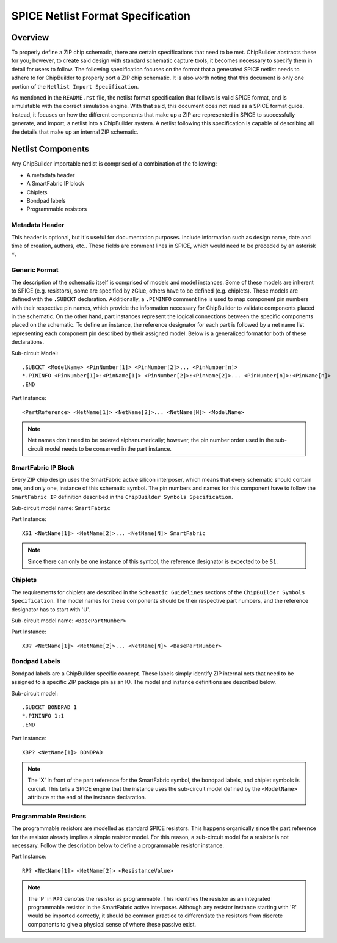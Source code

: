 SPICE Netlist Format Specification
**********************************

Overview
========

To properly define a ZIP chip schematic, there are certain specifications that need to be met. ChipBuilder abstracts these for you; however, to create said design with standard schematic capture tools, it becomes necessary to specify them in detail for users to follow. The following specification focuses on the format that a generated SPICE netlist needs to adhere to for ChipBuilder to properly port a ZIP chip schematic. It is also worth noting that this document is only one portion of the ``Netlist Import Specification``. 

As mentioned in the ``README.rst`` file, the netlist format specification that follows is valid SPICE format, and is simulatable with the correct simulation engine. With that said, this document does not read as a SPICE format guide. Instead, it focuses on how the different components that make up a ZIP are represented in SPICE to successfully generate, and import, a netlist into a ChipBuilder system. A netlist following this specification is capable of describing all the details that make up an internal ZIP schematic.


Netlist Components
==================

Any ChipBuilder importable netlist is comprised of a combination of the following:

* A metadata header
* A SmartFabric IP block
* Chiplets
* Bondpad labels
* Programmable resistors


Metadata Header
---------------

This header is optional, but it's useful for documentation purposes. Include information such as design name, date and time of creation, authors, etc.. These fields are comment lines in SPICE, which would need to be preceded by an asterisk ``*``.


Generic Format
--------------

The description of the schematic itself is comprised of models and model instances. Some of these models are inherent to SPICE (e.g. resistors), some are specified by zGlue, others have to be defined (e.g. chiplets). These models are defined with the ``.SUBCKT`` declaration. Additionally, a ``.PININFO`` comment line is used to map component pin numbers with their respective pin names, which provide the information necessary for ChipBuilder to validate components placed in the schematic. On the other hand, part instances represent the logical connections between the specific components placed on the schematic. To define an instance, the reference designator for each part is followed by a net name list representing each component pin described by their assigned model. Below is a generalized format for both of these declarations.

Sub-circuit Model::

    .SUBCKT <ModelName> <PinNumber[1]> <PinNumber[2]>... <PinNumber[n]>
    *.PININFO <PinNumber[1]>:<PinName[1]> <PinNumber[2]>:<PinName[2]>... <PinNumber[n]>:<PinName[n]>
    .END

Part Instance::

    <PartReference> <NetName[1]> <NetName[2]>... <NetName[N]> <ModelName>

.. note::

    Net names don't need to be ordered alphanumerically; however, the pin number order used in the sub-circuit model needs to be conserved in the part instance.


SmartFabric IP Block
--------------------

Every ZIP chip design uses the SmartFabric active silicon interposer, which means that every schematic should contain one, and only one, instance of this schematic symbol. The pin numbers and names for this component have to follow the ``SmartFabric IP`` definition described in the ``ChipBuilder Symbols Specification``.

Sub-circuit model name: ``SmartFabric``

Part Instance::

    XS1 <NetName[1]> <NetName[2]>... <NetName[N]> SmartFabric

.. note::
    
    Since there can only be one instance of this symbol, the reference designator is expected to be ``S1``.


Chiplets
--------

The requirements for chiplets are described in the ``Schematic Guidelines`` sections of the ``ChipBuilder Symbols Specification``. The model names for these components should be their respective part numbers, and the reference designator has to start with 'U'.

Sub-circuit model name: ``<BasePartNumber>``

Part Instance::

    XU? <NetName[1]> <NetName[2]>... <NetName[N]> <BasePartNumber>


Bondpad Labels
--------------

Bondpad labels are a ChipBuilder specific concept. These labels simply identify ZIP internal nets that need to be assigned to a specific ZIP package pin as an IO. The model and instance definitions are described below.

Sub-circuit model::

    .SUBCKT BONDPAD 1
    *.PININFO 1:1
    .END

Part Instance::

    XBP? <NetName[1]> BONDPAD

.. note::

    The 'X' in front of the part reference for the SmartFabric symbol, the bondpad labels, and chiplet symbols is curcial. This tells a SPICE engine that the instance uses the sub-circuit model defined by the ``<ModelName>`` attribute at the end of the instance declaration.


Programmable Resistors
----------------------

The programmable resistors are modelled as standard SPICE resistors. This happens organically since the part reference for the resistor already implies a simple resistor model. For this reason, a sub-circuit model for a resistor is not necessary. Follow the description below to define a programmable resistor instance. 

Part Instance::

    RP? <NetName[1]> <NetName[2]> <ResistanceValue>

.. note::

    The 'P' in ``RP?`` denotes the resistor as programmable. This identifies the resistor as an integrated programmable resistor in the SmartFabric active interposer. Although any resistor instance starting with 'R' would be imported correctly, it should be common practice to differentiate the resistors from discrete components to give a physical sense of where these passive exist.

